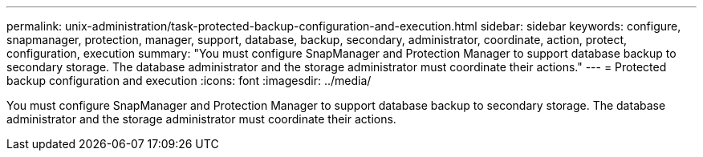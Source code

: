 ---
permalink: unix-administration/task-protected-backup-configuration-and-execution.html
sidebar: sidebar
keywords: configure, snapmanager, protection, manager, support, database, backup, secondary, administrator, coordinate, action, protect, configuration, execution
summary: "You must configure SnapManager and Protection Manager to support database backup to secondary storage. The database administrator and the storage administrator must coordinate their actions."
---
= Protected backup configuration and execution
:icons: font
:imagesdir: ../media/

[.lead]
You must configure SnapManager and Protection Manager to support database backup to secondary storage. The database administrator and the storage administrator must coordinate their actions.
